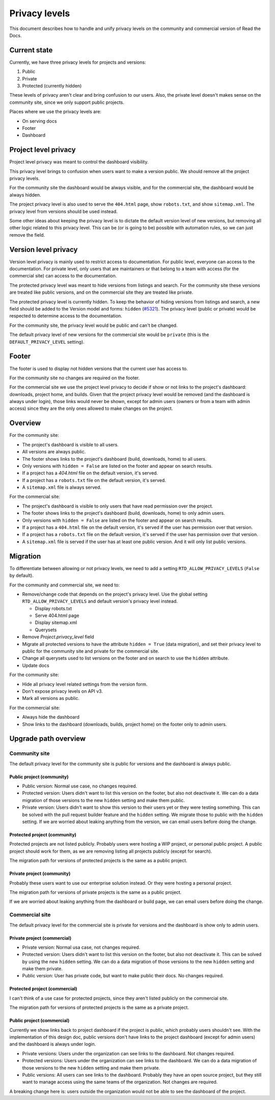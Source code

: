 Privacy levels
==============

This document describes how to handle and unify privacy levels
on the community and commercial version of Read the Docs.

Current state
-------------

Currently, we have three privacy levels for projects and versions:

#. Public
#. Private
#. Protected (currently hidden)

These levels of privacy aren't clear and bring confusion to our users.
Also, the private level doesn't makes sense on the community site,
since we only support public projects.

Places where we use the privacy levels are:

- On serving docs
- Footer
- Dashboard

Project level privacy
---------------------

Project level privacy was meant to control the dashboard visibility.

This privacy level brings to confusion when users want to make a version public.
We should remove all the project privacy levels.

For the community site the dashboard would be always visible,
and for the commercial site, the dashboard would be always hidden.

The project privacy level is also used to serve the ``404.html`` page,
show ``robots.txt``, and show  ``sitemap.xml``.
The privacy level from versions should be used instead.

Some other ideas about keeping the privacy level is to dictate the default version level of new versions,
but removing all other logic related to this privacy level.
This can be (or is going to be) possible with automation rules,
so we can just remove the field.

Version level privacy
---------------------

Version level privacy is mainly used to restrict access to documentation.
For public level, everyone can access to the documentation.
For private level, only users that are maintainers or that belong to a team with access
(for the commercial site)
can access to the documentation.

The protected privacy level was meant to hide versions from listings and search.
For the community site these versions are treated like public versions,
and on the commercial site they are treated like private.

The protected privacy level is currently hidden.
To keep the behavior of hiding versions from listings and search,
a new field should be added to the Version model and forms: ``hidden`` (`#5321 <https://github.com/readthedocs/readthedocs.org/issues/5321>`__).
The privacy level (public or private) would be respected to determine access to the documentation.

For the community site, the privacy level would be public and can't be changed.

The default privacy level of new versions for the commercial site would be ``private``
(this is the ``DEFAULT_PRIVACY_LEVEL`` setting).

Footer
------

The footer is used to display not hidden versions that the current user has access to.

For the community site no changes are required on the footer.

For the commercial site we use the project level privacy to decide if show or not
links to the project's dashboard: downloads, project home, and builds.
Given that the project privacy level would be removed (and the dashboard is always under login),
those links would never be shown, except for admin users (owners or from a team with admin access)
since they are the only ones allowed to make changes on the project.

Overview
--------

For the community site:

- The project's dashboard is visible to all users.
- All versions are always public.
- The footer shows links to the project's dashboard (build, downloads, home) to all users.
- Only versions with ``hidden = False`` are listed on the footer and appear on search results.
- If a project has a `404.html` file on the default version, it's served.
- If a project has a ``robots.txt`` file on the default version, it's served.
- A ``sitemap.xml`` file is always served.

For the commercial site:

- The project's dashboard is visible to only users that have read permission over the project.
- The footer shows links to the project's dashboard (build, downloads, home) to only admin users.
- Only versions with ``hidden = False`` are listed on the footer and appear on search results.
- If a project has a ``404.html`` file on the default version, it's served if the user has permission over that version.
- If a project has a ``robots.txt`` file on the default version, it's served if the user has permission over that version.
- A ``sitemap.xml`` file is served if the user has at least one public version.
  And it will only list public versions.

Migration
---------

To differentiate between allowing or not privacy levels,
we need to add a setting ``RTD_ALLOW_PRIVACY_LEVELS`` (``False`` by default).

For the community and commercial site, we need to:

- Remove/change code that depends on the project's privacy level.
  Use the global setting ``RTD_ALLOW_PRIVACY_LEVELS`` and default version's privacy level instead.

  - Display robots.txt
  - Serve 404.html page
  - Display sitemap.xml
  - Querysets

- Remove `Project.privacy_level` field
- Migrate all protected versions to have the attribute ``hidden = True`` (data migration),
  and set their privacy level to public for the community site and private for the commercial site.
- Change all querysets used to list versions on the footer and on search to use the ``hidden`` attribute.
- Update docs

For the community site:

- Hide all privacy level related settings from the version form.
- Don't expose privacy levels on API v3.
- Mark all versions as public.

For the commercial site:

- Always hide the dashboard
- Show links to the dashboard (downloads, builds, project home) on the footer only to admin users.

Upgrade path overview
---------------------

Community site
##############

The default privacy level for the community site is public for versions and the dashboard is always public.

Public project (community)
~~~~~~~~~~~~~~~~~~~~~~~~~~

- Public version:
  Normal use case, no changes required.
- Protected version:
  Users didn't want to list this version on the footer,
  but also not deactivate it.
  We can do a data migration of those versions to the new ``hidden`` setting and make them public.
- Private version:
  Users didn't want to show this version to their users yet or they were testing something.
  This can be solved with the pull request builder feature and the ``hidden`` setting.
  We migrate those to public with the ``hidden`` setting.
  If we are worried about leaking anything from the version, we can email users before doing the change.

Protected project (community)
~~~~~~~~~~~~~~~~~~~~~~~~~~~~~

Protected projects are not listed publicly.
Probably users were hosting a WIP project,
or personal public project.
A public project should work for them,
as we are removing listing all projects publicly (except for search).

The migration path for versions of protected projects is the same as a public project.

Private project (community)
~~~~~~~~~~~~~~~~~~~~~~~~~~~

Probably these users want to use our enterprise solution instead.
Or they were hosting a personal project.

The migration path for versions of private projects is the same as a public project.

If we are worried about leaking anything from the dashboard or build page,
we can email users before doing the change.

Commercial site
###############

The default privacy level for the commercial site is private for versions and the dashboard is show only to admin users.

Private project (commercial)
~~~~~~~~~~~~~~~~~~~~~~~~~~~~

- Private version:
  Normal usa case, not changes required.
- Protected version:
  Users didn't want to list this version on the footer,
  but also not deactivate it. This can be solved by using the new ``hidden`` setting.
  We can do a data migration of those versions to the new ``hidden`` setting and make them private.
- Public version:
  User has private code, but want to make public their docs.
  No changes required.

Protected project (commercial)
~~~~~~~~~~~~~~~~~~~~~~~~~~~~~~

I can't think of a use case for protected projects,
since they aren't listed publicly on the commercial site.

The migration path for versions of protected projects is the same as a private project.

Public project (commercial)
~~~~~~~~~~~~~~~~~~~~~~~~~~~

Currently we show links back to project dashboard if the project is public,
which probably users shouldn't see.
With the implementation of this design doc,
public versions don't have links to the project dashboard (except for admin users) and the dashboard is always under login.

- Private versions:
  Users under the organization can see links to the dashboard.
  Not changes required.
- Protected versions:
  Users under the organization can see links to the dashboard.
  We can do a data migration of those versions to the new ``hidden`` setting and make them private.
- Public versions:
  All users can see links to the dashboard.
  Probably they have an open source project,
  but they still want to manage access using the same teams of the organization.
  Not changes are required.

A breaking change here is:
users outside the organization would not be able to see the dashboard of the project.
